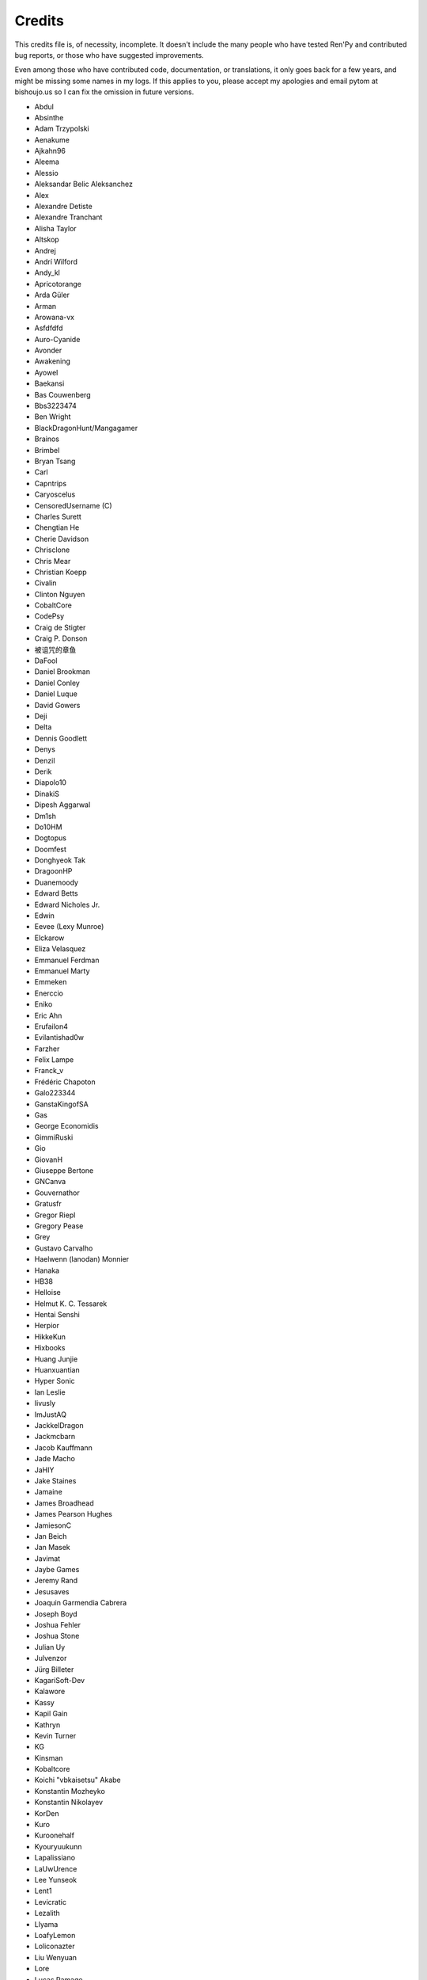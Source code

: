 =======
Credits
=======

This credits file is, of necessity, incomplete. It doesn't include the
many people who have tested Ren'Py and contributed bug reports, or
those who have suggested improvements.

Even among those who have contributed code, documentation, or
translations, it only goes back for a few years, and might be
missing some names in my logs. If this applies to you, please
accept my apologies and email pytom at bishoujo.us so I can fix
the omission in future versions.

* Abdul
* Absinthe
* Adam Trzypolski
* Aenakume
* Ajkahn96
* Aleema
* Alessio
* Aleksandar Belic Aleksanchez
* Alex
* Alexandre Detiste
* Alexandre Tranchant
* Alisha Taylor
* Altskop
* Andrej
* Andrí Wilford
* Andy_kl
* Apricotorange
* Arda Güler
* Arman
* Arowana-vx
* Asfdfdfd
* Auro-Cyanide
* Avonder
* Awakening
* Ayowel
* Baekansi
* Bas Couwenberg
* Bbs3223474
* Ben Wright
* BlackDragonHunt/Mangagamer
* Brainos
* Brimbel
* Bryan Tsang
* Carl
* Capntrips
* Caryoscelus
* CensoredUsername (C)
* Charles Surett
* Chengtian He
* Cherie Davidson
* Chrisclone
* Chris Mear
* Christian Koepp
* Civalin
* Clinton Nguyen
* CobaltCore
* CodePsy
* Craig de Stigter
* Craig P. Donson
* 被诅咒的章鱼
* DaFool
* Daniel Brookman
* Daniel Conley
* Daniel Luque
* David Gowers
* Deji
* Delta
* Dennis Goodlett
* Denys
* Denzil
* Derik
* Diapolo10
* DinakiS
* Dipesh Aggarwal
* Dm1sh
* Do10HM
* Dogtopus
* Doomfest
* Donghyeok Tak
* DragoonHP
* Duanemoody
* Edward Betts
* Edward Nicholes Jr.
* Edwin
* Eevee (Lexy Munroe)
* Elckarow
* Eliza Velasquez
* Emmanuel Ferdman
* Emmanuel Marty
* Emmeken
* Enerccio
* Eniko
* Eric Ahn
* Erufailon4
* Evilantishad0w
* Farzher
* Felix Lampe
* Franck_v
* Frédéric Chapoton
* Galo223344
* GanstaKingofSA
* Gas
* George Economidis
* GimmiRuski
* Gio
* GiovanH
* Giuseppe Bertone
* GNCanva
* Gouvernathor
* Gratusfr
* Gregor Riepl
* Gregory Pease
* Grey
* Gustavo Carvalho
* Haelwenn (lanodan) Monnier
* Hanaka
* HB38
* Helloise
* Helmut K. C. Tessarek
* Hentai Senshi
* Herpior
* HikkeKun
* Hixbooks
* Huang Junjie
* Huanxuantian
* Hyper Sonic
* Ian Leslie
* Iivusly
* ImJustAQ
* JackkelDragon
* Jackmcbarn
* Jacob Kauffmann
* Jade Macho
* JaHIY
* Jake Staines
* Jamaine
* James Broadhead
* James Pearson Hughes
* JamiesonC
* Jan Beich
* Jan Masek
* Javimat
* Jaybe Games
* Jeremy Rand
* Jesusaves
* Joaquin Garmendia Cabrera
* Joseph Boyd
* Joshua Fehler
* Joshua Stone
* Julian Uy
* Julvenzor
* Jürg Billeter
* KagariSoft-Dev
* Kalawore
* Kassy
* Kapil Gain
* Kathryn
* Kevin Turner
* KG
* Kinsman
* Kobaltcore
* Koichi "vbkaisetsu" Akabe
* Konstantin Mozheyko
* Konstantin Nikolayev
* KorDen
* Kuro
* Kuroonehalf
* Kyouryuukunn
* Lapalissiano
* LaUwUrence
* Lee Yunseok
* Lent1
* Levicratic
* Lezalith
* Llyama
* LoafyLemon
* Loliconazter
* Liu Wenyuan
* Lore
* Lucas Ramage
* Luejerry
* M-From-Space
* Maciej Katafiasz
* Maissara Moustafa
* Mal Graty
* Marcel
* Mark
* Markus Koschany
* Mason Chou
* Matias B.
* Matěj Račinský
* Matt George
* Matthew Vimislik
* Max le Fou
* Maxwell Paul Brickner
* Meithal
* Merumelu
* Michael
* Midgethetree
* mikey (ATP Projects)
* Minger0
* Morgan Willcock
* Moshibit
* MrStalker
* Mugenjohncel (Uncle Mugen)
* Muhammad Nur Hidayat Yasuyoshi
* Multimokia
* NattyanTV
* Naughty Road
* Neotus
* Neyunse
* NetGenSuperstar
* 逆转咸鱼
* NoJoker
* Nolanlemahn
* Noriverwater
* Npckc
* Nullvoid8
* Numerlor
* Nxcrft
* Nyaatrap
* OctoSpacc
* OleSTEEP
* Opolis13
* Oscar Six
* Oshi-Shinobu
* Patrick Dawson
* Paul J Martinez
* Paul Morio
* Pavel Langwell
* Peter Dave Hello
* Peter DeVita
* Petr Abdulin
* Philat
* Pionere
* Piroshki
* Pratomo Asta Nugraha
* Project Gardares
* Psunbury
* Quetz
* Raj Singh Chauhan
* Raspberry-soft
* Rastagong
* RangHo Lee
* Remix
* Ren
* Renoa
* Reptile
* Ruben Jesus Garcia-Hernandez
* Ria-kon
* Ricardo Pérez
* Rikxz
* rivvil
* Robert Penner
* Roope Herpiö
* Saamkhaih Kyakya
* SahabandhSthabara
* Saltome
* Sandra "Maxi" Molina
* Sapphi
* Scout
* Sergey Musiyenko
* Shayne Officer
* Shawna-p
* Shehriyar Qureshi
* Shiz
* Siege-Wizard
* SleepKirby
* Spiky Caterpillar
* Stanislau Tsitsianok
* Sunrise Sarsaparilla
* Susnux
* Sylvain Beucler
* Symegac
* TDCMC
* Tey
* The66F95
* Thuong Nguyen Huu
* Tichq
* Tinyboxvk
* Tlm-2501
* Tmrwiz
* Totally a booplicate
* Vadim Karpenko
* Valery Iwanofu
* Veydzh3r
* Viktoras Agejevas
* Viliam Búr
* Vladya
* Vollschauer
* William Tumeo
* Winter Wolves
* Woolion
* Xavi-Mat
* Xareyli
* Xela
* Zedraxlo
* Zhangning
* Zigmut
* Zout141
* ねゆんせ
* 琴梨梨

And your lead developer,

* Tom "PyTom" Rothamel
